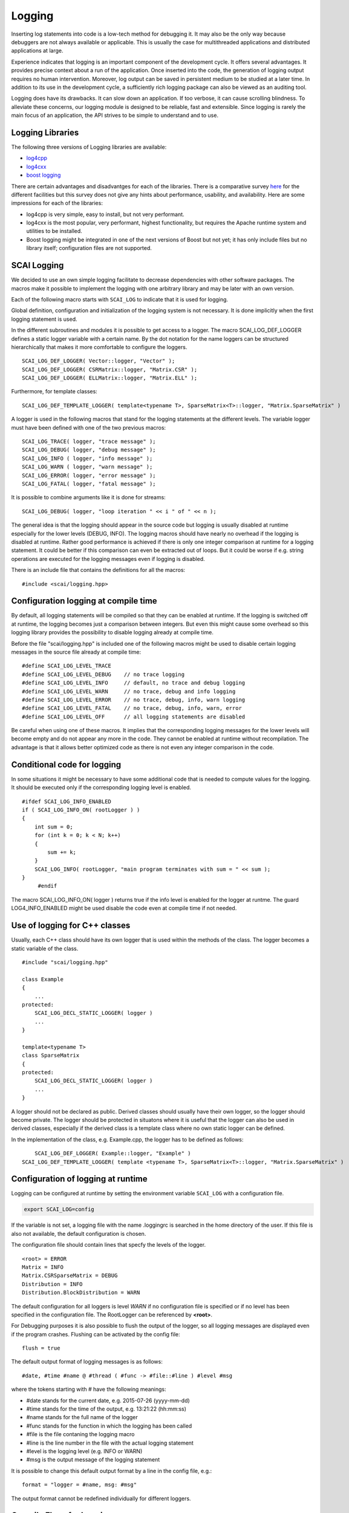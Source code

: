 Logging
=======

Inserting log statements into code is a low-tech method for debugging it. It may also be the only way because
debuggers are not always available or applicable. This is usually the case for multithreaded applications and
distributed applications at large.

Experience indicates that logging is an important component of the development cycle. It offers several
advantages. It provides precise context about a run of the application. Once inserted into the code, the
generation of logging output requires no human intervention. Moreover, log output can be saved in persistent
medium to be studied at a later time. In addition to its use in the development cycle, a sufficiently rich
logging package can also be viewed as an auditing tool.

Logging does have its drawbacks. It can slow down an application. If too verbose, it can cause scrolling
blindness. To alleviate these concerns, our logging module is designed to be reliable, fast and extensible.
Since logging is rarely the main focus of an application, the API strives to be simple to understand and to
use.

Logging Libraries
-----------------

The following three versions of Logging libraries are available:

- `log4cpp`_
- `log4cxx`_
- `boost logging <http://boost-log.sourceforge.net/libs/log/doc/html/index.html>`_

.. _log4cpp: http://log4cpp.sourceforge.net/
.. _log4cxx: http://logging.apache.org/log4cxx/

There are certain advantages and disadvantges for each of the libraries.
There is a comparative survey `here`__ for the different facilities but this survey does not give any hints
about performance, usability, and availability. Here are some impressions for each of the libraries:

__ http://log4cpp.hora-obscura.de/index.php/LoggingLibraryForCpp

- log4cpp is very simple, easy to install, but not very performant.

- log4cxx is the most popular, very performant, highest functionality, but requires the Apache runtime system
  and utilities to be installed.
  
- Boost logging might be integrated in one of the next versions of Boost but not yet; it has only include
  files but no library itself; configuration files are not supported.

SCAI Logging
------------

We decided to use an own simple logging facilitate to decrease dependencies with other software packages.
The macros make it possible to implement the logging with one arbitrary library and may be later
with an own version.

Each of the following macro starts with ``SCAI_LOG`` to indicate that it is used for logging.

Global definition, configuration and initialization of the logging system is not necessary.
It is done implicitly when the first logging statement is used.

In the different subroutines and modules it is possible to get access to a logger. The macro SCAI_LOG_DEF_LOGGER
defines a static logger variable with a certain name. By the dot notation for the name loggers can be structured
hierarchically that makes it more comfortable to configure the loggers.

::

	SCAI_LOG_DEF_LOGGER( Vector::logger, "Vector" ); 
	SCAI_LOG_DEF_LOGGER( CSRMatrix::logger, "Matrix.CSR" );
	SCAI_LOG_DEF_LOGGER( ELLMatrix::logger, "Matrix.ELL" );

Furthermore, for template classes:

::

    SCAI_LOG_DEF_TEMPLATE_LOGGER( template<typename T>, SparseMatrix<T>::logger, "Matrix.SparseMatrix" )

A logger is used in the following macros that stand for the logging statements at the different levels. The
variable logger must have been defined with one of the two previous macros:

::

	SCAI_LOG_TRACE( logger, "trace message" );
	SCAI_LOG_DEBUG( logger, "debug message" );
	SCAI_LOG_INFO ( logger, "info message" );
	SCAI_LOG_WARN ( logger, "warn message" );
	SCAI_LOG_ERROR( logger, "error message" );
	SCAI_LOG_FATAL( logger, "fatal message" );

It is possible to combine arguments like it is done for streams:

::

	SCAI_LOG_DEBUG( logger, "loop iteration " << i " of " << n );

The general idea is that the logging should appear in the source code but logging is usually disabled at
runtime especially for the lower levels (DEBUG, INFO).
The logging macros should have nearly no overhead if the logging is disabled at runtime. 
Rather good performance is achieved if there is only one integer comparison at runtime for a logging statement. 
It could be better if this comparison can even be extracted out of loops. But it could be worse if e.g. string
operations are executed for the logging messages even if logging is disabled.

There is an include file that contains the definitions for all the macros:

::

	#include <scai/logging.hpp>

Configuration logging at compile time
-------------------------------------

By default, all logging statements will be compiled so that they can be enabled at runtime. If the logging
is switched off at runtime, the logging becomes just a comparison between integers. But even this might
cause some overhead so this logging library provides the possibility to disable logging already at compile time.

Before the file "scai/logging.hpp" is included one of the following macros might be used to disable certain logging
messages in the source file already at compile time:

::

	#define SCAI_LOG_LEVEL_TRACE
	#define SCAI_LOG_LEVEL_DEBUG    // no trace logging
	#define SCAI_LOG_LEVEL_INFO     // default, no trace and debug logging
	#define SCAI_LOG_LEVEL_WARN     // no trace, debug and info logging
	#define SCAI_LOG_LEVEL_ERROR    // no trace, debug, info, warn logging
	#define SCAI_LOG_LEVEL_FATAL    // no trace, debug, info, warn, error
	#define SCAI_LOG_LEVEL_OFF      // all logging statements are disabled

Be careful when using one of these macros. It implies that the corresponding logging messages for the lower
levels will become empty and do not appear any more in the code. They cannot be enabled at runtime without
recompilation. The advantage is that it allows better optimized code as there is not even any integer
comparison in the code.

Conditional code for logging
----------------------------

In some situations it might be necessary to have some additional code that is needed to compute values for
the logging. It should be executed only if the corresponding logging level is enabled.

::

   #ifdef SCAI_LOG_INFO_ENABLED
   if ( SCAI_LOG_INFO_ON( rootLogger ) )
   {
       int sum = 0;
       for (int k = 0; k < N; k++)
       {
           sum += k;
       }
       SCAI_LOG_INFO( rootLogger, "main program terminates with sum = " << sum );
   }
	#endif

The macro SCAI_LOG_INFO_ON( logger ) returns true if the info level is enabled for the logger at runtme. The
guard LOG4_INFO_ENABLED might be used disable the code even at compile time if not needed.

Use of logging for C++ classes
------------------------------

Usually, each C++ class should have its own logger that is used within the methods of the class. 
The logger becomes a static variable of the class.

::

   #include "scai/logging.hpp"
   
   class Example
   {
       ...
   protected: 
       SCAI_LOG_DECL_STATIC_LOGGER( logger )
       ...
   }

   template<typename T>
   class SparseMatrix
   {
   protected: 
       SCAI_LOG_DECL_STATIC_LOGGER( logger )
       ...
   }

A logger should not be declared as public. Derived classes should usually have their own logger, 
so the logger should become private. The logger should be protected in situatons  where it is 
useful that the logger can also be used in derived classes, especially if the derived class is 
a template class where no own static logger can be defined. 

In the implementation of the class, e.g. Example.cpp, the logger has to be defined as follows:

::

	SCAI_LOG_DEF_LOGGER( Example::logger, "Example" )
    SCAI_LOG_DEF_TEMPLATE_LOGGER( template <typename T>, SparseMatrix<T>::logger, "Matrix.SparseMatrix" )
 
Configuration of logging at runtime
-----------------------------------

Logging can be configured at runtime by setting the environment variable ``SCAI_LOG`` with a configuration file.

.. code-block:: bash

	export SCAI_LOG=config

If the variable is not set, a logging file with the name .loggingrc is searched in the home directory of the user.
If this file is also not available, the default configuration is chosen.

The configuration file should contain lines that specfy the levels of the logger.

::

	<root> = ERROR
	Matrix = INFO
	Matrix.CSRSparseMatrix = DEBUG
	Distribution = INFO
	Distribution.BlockDistribution = WARN

The default configuration for all loggers is level *WARN* if no configuration file is specified or if no
level has been specified in the configuration file. The RootLogger can be referenced by **<root>**.

For Debugging purposes it is also possible to flush the output of the logger, so all logging messages are
displayed even if the program crashes. Flushing can be activated by the config file:

::
	
	flush = true

The default output format of logging messages is as follows:

::

    #date, #time #name @ #thread ( #func -> #file::#line ) #level #msg

where the tokens starting with # have the following meanings:

- #date stands for the current date, e.g. 2015-07-26 (yyyy-mm-dd)
- #time stands for the time of the output, e.g. 13:21:22 (hh:mm:ss)
- #name stands for the full name of the logger
- #func stands for the function in which the logging has been called
- #file is the file contaning the logging macro
- #line is the line number in the file with the actual logging statement
- #level is the logging level (e.g. INFO or WARN)
- #msg is the output message of the logging statement

It is possible to change this default output format by a line in the config file, e.g.:

::

    format = "logger = #name, msg: #msg"

The output format cannot be redefined individually for different loggers.

Compile Flags for Logging
-------------------------

For CMake, the following variable should be set::

  SCAI_LOG_LEVEL = DEBUG ( or TRACE or INFO or OFF )

- DEBUG should be chosen for DEBUG mode
- INFO should be chosen in RELEASE mode
- TRACE should be set in case of serious problems
- OFF might be used for benchmarking.

As logging does not cause much overhead when it is switched off at runtime, the DEBUG level is 
usually the first choice. The TRACE level might cause some overhead as it might be used in 
innermost loops.

Please keep in mind that setting a certain level at compile time will remove all logging statements with a
lower level and they can not be used at runtime any more.
 
::

	#  Debug   : use -DSCAI_LOG_LEVEL_DEBUG
	#  Release : use -DSCAI_LOG_LEVEL_INFO
	#
	#  For serious problems: -DSCAI_LOG_LEVEL_TRACE
	#  For benchmarks:       -DSCAI_LOG_LEVEL_OFF (or -DSCAI_LOG_LEVEL_FATAL, -DSCAI_LOG_LEVEL_ERROR)

	ADD_DEFINITIONS( -DSCAI_LOG_LEVEL_TRACE )

Some Discussion and Further Ideas
---------------------------------

- We need some more appropriate logging levels for user output in solvers
- One idea was to set logging levels for individual objects instead of classes. This idea seemed to be nice
  but has two major problems. The first one is an efficiency reason as each construction of an object requires
  a not very cheap access to the logger in the logger hierarchy. The second one is that the  configuration of
  loggers for individual objects is not practical as objects have no individual names.

